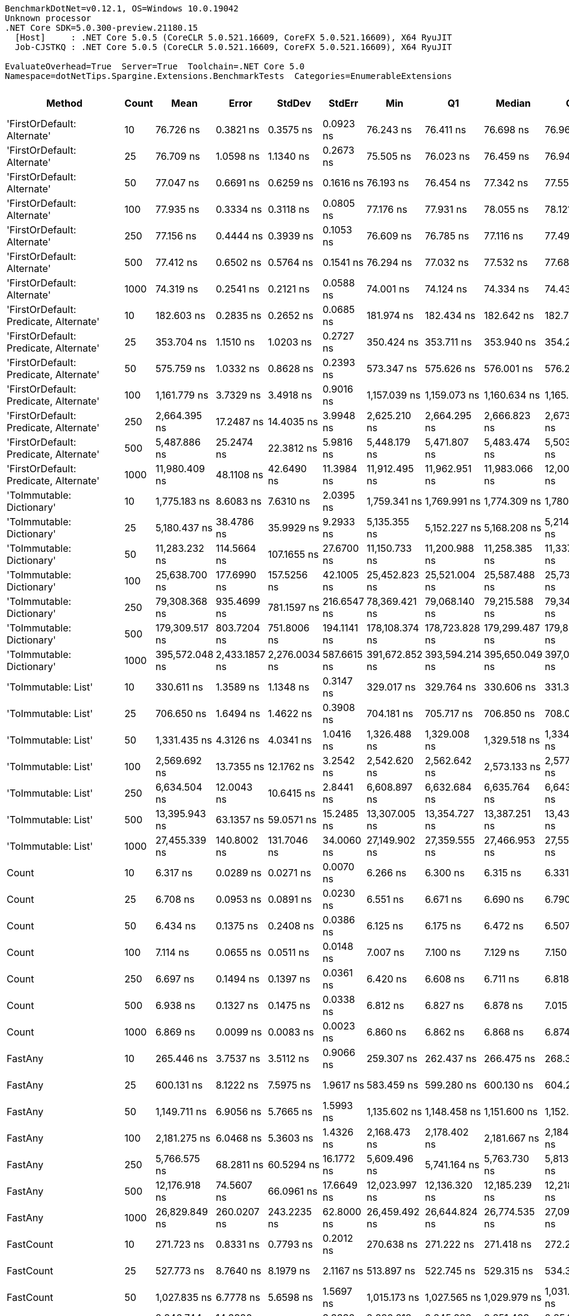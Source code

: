 ....
BenchmarkDotNet=v0.12.1, OS=Windows 10.0.19042
Unknown processor
.NET Core SDK=5.0.300-preview.21180.15
  [Host]     : .NET Core 5.0.5 (CoreCLR 5.0.521.16609, CoreFX 5.0.521.16609), X64 RyuJIT
  Job-CJSTKQ : .NET Core 5.0.5 (CoreCLR 5.0.521.16609, CoreFX 5.0.521.16609), X64 RyuJIT

EvaluateOverhead=True  Server=True  Toolchain=.NET Core 5.0  
Namespace=dotNetTips.Spargine.Extensions.BenchmarkTests  Categories=EnumerableExtensions  
....
[options="header"]
|===
|                                  Method|  Count|            Mean|          Error|         StdDev|       StdErr|             Min|              Q1|          Median|              Q3|             Max|           Op/s|  CI99.9% Margin|  Iterations|  Kurtosis|  MValue|  Skewness|  Rank|  LogicalGroup|  Baseline|    Gen 0|   Gen 1|  Gen 2|  Allocated|  Code Size
|             'FirstOrDefault: Alternate'|     10|       76.726 ns|      0.3821 ns|      0.3575 ns|    0.0923 ns|       76.243 ns|       76.411 ns|       76.698 ns|       76.968 ns|       77.435 ns|   13,033,387.1|       0.3821 ns|       15.00|     1.971|   2.000|    0.4462|     6|             *|        No|   0.0105|       -|      -|       96 B|      231 B
|             'FirstOrDefault: Alternate'|     25|       76.709 ns|      1.0598 ns|      1.1340 ns|    0.2673 ns|       75.505 ns|       76.023 ns|       76.459 ns|       76.947 ns|       80.499 ns|   13,036,250.8|       1.0598 ns|       18.00|     7.149|   2.000|    1.9400|     6|             *|        No|   0.0104|       -|      -|       96 B|      231 B
|             'FirstOrDefault: Alternate'|     50|       77.047 ns|      0.6691 ns|      0.6259 ns|    0.1616 ns|       76.193 ns|       76.454 ns|       77.342 ns|       77.555 ns|       77.999 ns|   12,979,026.0|       0.6691 ns|       15.00|     1.293|   2.000|   -0.0832|     6|             *|        No|   0.0104|       -|      -|       96 B|      231 B
|             'FirstOrDefault: Alternate'|    100|       77.935 ns|      0.3334 ns|      0.3118 ns|    0.0805 ns|       77.176 ns|       77.931 ns|       78.055 ns|       78.121 ns|       78.241 ns|   12,831,155.5|       0.3334 ns|       15.00|     3.533|   2.000|   -1.3410|     6|             *|        No|   0.0104|       -|      -|       96 B|      231 B
|             'FirstOrDefault: Alternate'|    250|       77.156 ns|      0.4444 ns|      0.3939 ns|    0.1053 ns|       76.609 ns|       76.785 ns|       77.116 ns|       77.497 ns|       77.833 ns|   12,960,696.5|       0.4444 ns|       14.00|     1.497|   2.000|    0.0894|     6|             *|        No|   0.0104|       -|      -|       96 B|      231 B
|             'FirstOrDefault: Alternate'|    500|       77.412 ns|      0.6502 ns|      0.5764 ns|    0.1541 ns|       76.294 ns|       77.032 ns|       77.532 ns|       77.687 ns|       78.347 ns|   12,917,954.1|       0.6502 ns|       14.00|     2.141|   2.000|   -0.1384|     6|             *|        No|   0.0105|       -|      -|       96 B|      231 B
|             'FirstOrDefault: Alternate'|   1000|       74.319 ns|      0.2541 ns|      0.2121 ns|    0.0588 ns|       74.001 ns|       74.124 ns|       74.334 ns|       74.438 ns|       74.765 ns|   13,455,497.8|       0.2541 ns|       13.00|     2.221|   2.000|    0.3187|     5|             *|        No|   0.0104|       -|      -|       96 B|      231 B
|  'FirstOrDefault: Predicate, Alternate'|     10|      182.603 ns|      0.2835 ns|      0.2652 ns|    0.0685 ns|      181.974 ns|      182.434 ns|      182.642 ns|      182.792 ns|      183.090 ns|    5,476,374.6|       0.2835 ns|       15.00|     3.051|   2.000|   -0.4791|    11|             *|        No|   0.0145|       -|      -|      136 B|      392 B
|  'FirstOrDefault: Predicate, Alternate'|     25|      353.704 ns|      1.1510 ns|      1.0203 ns|    0.2727 ns|      350.424 ns|      353.711 ns|      353.940 ns|      354.283 ns|      354.439 ns|    2,827,223.1|       1.1510 ns|       14.00|     7.697|   2.000|   -2.2946|    18|             *|        No|   0.0148|       -|      -|      136 B|      392 B
|  'FirstOrDefault: Predicate, Alternate'|     50|      575.759 ns|      1.0332 ns|      0.8628 ns|    0.2393 ns|      573.347 ns|      575.626 ns|      576.001 ns|      576.206 ns|      576.892 ns|    1,736,836.6|       1.0332 ns|       13.00|     5.022|   2.000|   -1.5167|    23|             *|        No|   0.0143|       -|      -|      136 B|      392 B
|  'FirstOrDefault: Predicate, Alternate'|    100|    1,161.779 ns|      3.7329 ns|      3.4918 ns|    0.9016 ns|    1,157.039 ns|    1,159.073 ns|    1,160.634 ns|    1,165.369 ns|    1,167.332 ns|      860,748.9|       3.7329 ns|       15.00|     1.369|   2.000|    0.2293|    30|             *|        No|   0.0134|       -|      -|      136 B|      392 B
|  'FirstOrDefault: Predicate, Alternate'|    250|    2,664.395 ns|     17.2487 ns|     14.4035 ns|    3.9948 ns|    2,625.210 ns|    2,664.295 ns|    2,666.823 ns|    2,673.312 ns|    2,681.974 ns|      375,319.7|      17.2487 ns|       13.00|     4.505|   2.000|   -1.4124|    41|             *|        No|   0.0114|       -|      -|      136 B|      392 B
|  'FirstOrDefault: Predicate, Alternate'|    500|    5,487.886 ns|     25.2474 ns|     22.3812 ns|    5.9816 ns|    5,448.179 ns|    5,471.807 ns|    5,483.474 ns|    5,503.205 ns|    5,533.438 ns|      182,219.5|      25.2474 ns|       14.00|     2.257|   2.000|    0.2773|    49|             *|        No|   0.0076|       -|      -|      136 B|      392 B
|  'FirstOrDefault: Predicate, Alternate'|   1000|   11,980.409 ns|     48.1108 ns|     42.6490 ns|   11.3984 ns|   11,912.495 ns|   11,962.951 ns|   11,983.066 ns|   12,007.213 ns|   12,050.552 ns|       83,469.6|      48.1108 ns|       14.00|     1.968|   2.000|   -0.0967|    59|             *|        No|        -|       -|      -|      136 B|      392 B
|               'ToImmutable: Dictionary'|     10|    1,775.183 ns|      8.6083 ns|      7.6310 ns|    2.0395 ns|    1,759.341 ns|    1,769.991 ns|    1,774.309 ns|    1,780.144 ns|    1,787.170 ns|      563,322.3|       8.6083 ns|       14.00|     2.253|   2.000|   -0.2095|    35|             *|        No|   0.0801|       -|      -|      736 B|      156 B
|               'ToImmutable: Dictionary'|     25|    5,180.437 ns|     38.4786 ns|     35.9929 ns|    9.2933 ns|    5,135.355 ns|    5,152.227 ns|    5,168.208 ns|    5,214.897 ns|    5,251.765 ns|      193,033.9|      38.4786 ns|       15.00|     1.725|   2.000|    0.4237|    48|             *|        No|   0.1831|       -|      -|     1696 B|      156 B
|               'ToImmutable: Dictionary'|     50|   11,283.232 ns|    114.5664 ns|    107.1655 ns|   27.6700 ns|   11,150.733 ns|   11,200.988 ns|   11,258.385 ns|   11,337.698 ns|   11,500.372 ns|       88,627.1|     114.5664 ns|       15.00|     2.193|   2.000|    0.6158|    58|             *|        No|   0.3510|       -|      -|     3296 B|      156 B
|               'ToImmutable: Dictionary'|    100|   25,638.700 ns|    177.6990 ns|    157.5256 ns|   42.1005 ns|   25,452.823 ns|   25,521.004 ns|   25,587.488 ns|   25,733.932 ns|   26,009.399 ns|       39,003.5|     177.6990 ns|       14.00|     2.678|   2.000|    0.8227|    66|             *|        No|   0.7019|       -|      -|     6496 B|      156 B
|               'ToImmutable: Dictionary'|    250|   79,308.368 ns|    935.4699 ns|    781.1597 ns|  216.6547 ns|   78,369.421 ns|   79,068.140 ns|   79,215.588 ns|   79,341.504 ns|   81,494.214 ns|       12,609.0|     935.4699 ns|       13.00|     5.061|   2.000|    1.4336|    74|             *|        No|   1.7090|       -|      -|    16096 B|      156 B
|               'ToImmutable: Dictionary'|    500|  179,309.517 ns|    803.7204 ns|    751.8006 ns|  194.1141 ns|  178,108.374 ns|  178,723.828 ns|  179,299.487 ns|  179,861.597 ns|  180,373.779 ns|        5,576.9|     803.7204 ns|       15.00|     1.621|   2.000|   -0.1979|    77|             *|        No|   3.4180|  0.2441|      -|    32096 B|      156 B
|               'ToImmutable: Dictionary'|   1000|  395,572.048 ns|  2,433.1857 ns|  2,276.0034 ns|  587.6615 ns|  391,672.852 ns|  393,594.214 ns|  395,650.049 ns|  397,013.159 ns|  400,302.588 ns|        2,528.0|   2,433.1857 ns|       15.00|     2.190|   2.000|    0.1467|    78|             *|        No|   6.8359|  0.9766|      -|    64096 B|      156 B
|                     'ToImmutable: List'|     10|      330.611 ns|      1.3589 ns|      1.1348 ns|    0.3147 ns|      329.017 ns|      329.764 ns|      330.606 ns|      331.324 ns|      333.091 ns|    3,024,705.3|       1.3589 ns|       13.00|     2.438|   2.000|    0.4309|    17|             *|        No|   0.0591|       -|      -|      528 B|      156 B
|                     'ToImmutable: List'|     25|      706.650 ns|      1.6494 ns|      1.4622 ns|    0.3908 ns|      704.181 ns|      705.717 ns|      706.850 ns|      708.070 ns|      708.388 ns|    1,415,127.6|       1.6494 ns|       14.00|     1.569|   2.000|   -0.3026|    26|             *|        No|   0.1383|       -|      -|     1248 B|      156 B
|                     'ToImmutable: List'|     50|    1,331.435 ns|      4.3126 ns|      4.0341 ns|    1.0416 ns|    1,326.488 ns|    1,329.008 ns|    1,329.518 ns|    1,334.804 ns|    1,339.595 ns|      751,069.5|       4.3126 ns|       15.00|     1.788|   2.000|    0.4613|    32|             *|        No|   0.2728|  0.0019|      -|     2448 B|      156 B
|                     'ToImmutable: List'|    100|    2,569.692 ns|     13.7355 ns|     12.1762 ns|    3.2542 ns|    2,542.620 ns|    2,562.642 ns|    2,573.133 ns|    2,577.398 ns|    2,585.262 ns|      389,151.7|      13.7355 ns|       14.00|     2.488|   2.000|   -0.6947|    41|             *|        No|   0.5379|       -|      -|     4848 B|      156 B
|                     'ToImmutable: List'|    250|    6,634.504 ns|     12.0043 ns|     10.6415 ns|    2.8441 ns|    6,608.897 ns|    6,632.684 ns|    6,635.764 ns|    6,643.254 ns|    6,646.264 ns|      150,727.2|      12.0043 ns|       14.00|     3.070|   2.000|   -1.0042|    54|             *|        No|   1.3123|  0.0305|      -|    12048 B|      156 B
|                     'ToImmutable: List'|    500|   13,395.943 ns|     63.1357 ns|     59.0571 ns|   15.2485 ns|   13,307.005 ns|   13,354.727 ns|   13,387.251 ns|   13,434.373 ns|   13,541.942 ns|       74,649.5|      63.1357 ns|       15.00|     3.126|   2.000|    0.7206|    62|             *|        No|   2.6398|       -|      -|    24048 B|      156 B
|                     'ToImmutable: List'|   1000|   27,455.339 ns|    140.8002 ns|    131.7046 ns|   34.0060 ns|   27,149.902 ns|   27,359.555 ns|   27,466.953 ns|   27,557.687 ns|   27,656.860 ns|       36,422.8|     140.8002 ns|       15.00|     2.593|   2.000|   -0.5860|    68|             *|        No|   5.0049|       -|      -|    48048 B|      156 B
|                                   Count|     10|        6.317 ns|      0.0289 ns|      0.0271 ns|    0.0070 ns|        6.266 ns|        6.300 ns|        6.315 ns|        6.331 ns|        6.368 ns|  158,312,559.7|       0.0289 ns|       15.00|     2.209|   2.000|    0.1527|     1|             *|        No|        -|       -|      -|          -|      197 B
|                                   Count|     25|        6.708 ns|      0.0953 ns|      0.0891 ns|    0.0230 ns|        6.551 ns|        6.671 ns|        6.690 ns|        6.790 ns|        6.881 ns|  149,069,597.6|       0.0953 ns|       15.00|     2.262|   2.000|    0.0634|     2|             *|        No|        -|       -|      -|          -|      197 B
|                                   Count|     50|        6.434 ns|      0.1375 ns|      0.2408 ns|    0.0386 ns|        6.125 ns|        6.175 ns|        6.472 ns|        6.507 ns|        7.192 ns|  155,416,437.6|       0.1375 ns|       39.00|     3.801|   2.200|    0.7622|     1|             *|        No|        -|       -|      -|          -|      197 B
|                                   Count|    100|        7.114 ns|      0.0655 ns|      0.0511 ns|    0.0148 ns|        7.007 ns|        7.100 ns|        7.129 ns|        7.150 ns|        7.166 ns|  140,562,943.1|       0.0655 ns|       12.00|     2.234|   2.000|   -0.8358|     4|             *|        No|        -|       -|      -|          -|      197 B
|                                   Count|    250|        6.697 ns|      0.1494 ns|      0.1397 ns|    0.0361 ns|        6.420 ns|        6.608 ns|        6.711 ns|        6.818 ns|        6.868 ns|  149,321,387.2|       0.1494 ns|       15.00|     1.842|   2.000|   -0.4990|     2|             *|        No|        -|       -|      -|          -|      197 B
|                                   Count|    500|        6.938 ns|      0.1327 ns|      0.1475 ns|    0.0338 ns|        6.812 ns|        6.827 ns|        6.878 ns|        7.015 ns|        7.244 ns|  144,131,551.2|       0.1327 ns|       19.00|     2.383|   2.308|    0.9697|     3|             *|        No|        -|       -|      -|          -|      197 B
|                                   Count|   1000|        6.869 ns|      0.0099 ns|      0.0083 ns|    0.0023 ns|        6.860 ns|        6.862 ns|        6.868 ns|        6.874 ns|        6.888 ns|  145,573,225.7|       0.0099 ns|       13.00|     2.344|   2.000|    0.5564|     3|             *|        No|        -|       -|      -|          -|      197 B
|                                 FastAny|     10|      265.446 ns|      3.7537 ns|      3.5112 ns|    0.9066 ns|      259.307 ns|      262.437 ns|      266.475 ns|      268.310 ns|      269.575 ns|    3,767,249.4|       3.7537 ns|       15.00|     1.527|   2.000|   -0.4479|    13|             *|        No|   0.0043|       -|      -|       40 B|      407 B
|                                 FastAny|     25|      600.131 ns|      8.1222 ns|      7.5975 ns|    1.9617 ns|      583.459 ns|      599.280 ns|      600.130 ns|      604.272 ns|      609.566 ns|    1,666,303.4|       8.1222 ns|       15.00|     3.159|   2.000|   -0.9341|    24|             *|        No|   0.0038|       -|      -|       40 B|      407 B
|                                 FastAny|     50|    1,149.711 ns|      6.9056 ns|      5.7665 ns|    1.5993 ns|    1,135.602 ns|    1,148.458 ns|    1,151.600 ns|    1,152.789 ns|    1,156.273 ns|      869,783.5|       6.9056 ns|       13.00|     3.246|   2.000|   -1.0676|    30|             *|        No|   0.0038|       -|      -|       40 B|      407 B
|                                 FastAny|    100|    2,181.275 ns|      6.0468 ns|      5.3603 ns|    1.4326 ns|    2,168.473 ns|    2,178.402 ns|    2,181.667 ns|    2,184.043 ns|    2,191.058 ns|      458,447.4|       6.0468 ns|       14.00|     3.355|   2.000|   -0.4233|    37|             *|        No|   0.0038|       -|      -|       40 B|      407 B
|                                 FastAny|    250|    5,766.575 ns|     68.2811 ns|     60.5294 ns|   16.1772 ns|    5,609.496 ns|    5,741.164 ns|    5,763.730 ns|    5,813.805 ns|    5,838.506 ns|      173,413.2|      68.2811 ns|       14.00|     3.637|   2.000|   -1.0127|    51|             *|        No|        -|       -|      -|       40 B|      407 B
|                                 FastAny|    500|   12,176.918 ns|     74.5607 ns|     66.0961 ns|   17.6649 ns|   12,023.997 ns|   12,136.320 ns|   12,185.239 ns|   12,218.226 ns|   12,268.982 ns|       82,122.6|      74.5607 ns|       14.00|     2.718|   2.000|   -0.5625|    60|             *|        No|        -|       -|      -|       40 B|      407 B
|                                 FastAny|   1000|   26,829.849 ns|    260.0207 ns|    243.2235 ns|   62.8000 ns|   26,459.492 ns|   26,644.824 ns|   26,774.535 ns|   27,092.636 ns|   27,224.092 ns|       37,271.9|     260.0207 ns|       15.00|     1.451|   2.000|    0.2166|    67|             *|        No|        -|       -|      -|       40 B|      407 B
|                               FastCount|     10|      271.723 ns|      0.8331 ns|      0.7793 ns|    0.2012 ns|      270.638 ns|      271.222 ns|      271.418 ns|      272.240 ns|      273.217 ns|    3,680,219.7|       0.8331 ns|       15.00|     1.907|   2.000|    0.5879|    14|             *|        No|   0.0043|       -|      -|       40 B|      522 B
|                               FastCount|     25|      527.773 ns|      8.7640 ns|      8.1979 ns|    2.1167 ns|      513.897 ns|      522.745 ns|      529.315 ns|      534.318 ns|      537.413 ns|    1,894,753.0|       8.7640 ns|       15.00|     1.746|   2.000|   -0.5521|    21|             *|        No|   0.0038|       -|      -|       40 B|      522 B
|                               FastCount|     50|    1,027.835 ns|      6.7778 ns|      5.6598 ns|    1.5697 ns|    1,015.173 ns|    1,027.565 ns|    1,029.979 ns|    1,031.005 ns|    1,032.271 ns|      972,918.6|       6.7778 ns|       13.00|     3.483|   2.000|   -1.4383|    29|             *|        No|   0.0038|       -|      -|       40 B|      522 B
|                               FastCount|    100|    2,246.744 ns|     14.3920 ns|     12.0179 ns|    3.3332 ns|    2,220.218 ns|    2,245.023 ns|    2,251.498 ns|    2,254.721 ns|    2,259.016 ns|      445,088.6|      14.3920 ns|       13.00|     2.512|   2.000|   -0.9595|    38|             *|        No|   0.0038|       -|      -|       40 B|      522 B
|                               FastCount|    250|    5,583.758 ns|     49.3614 ns|     46.1727 ns|   11.9217 ns|    5,503.403 ns|    5,557.880 ns|    5,579.503 ns|    5,611.425 ns|    5,662.733 ns|      179,090.9|      49.3614 ns|       15.00|     2.009|   2.000|    0.2042|    50|             *|        No|        -|       -|      -|       40 B|      522 B
|                               FastCount|    500|   12,381.437 ns|    129.4271 ns|    114.7338 ns|   30.6639 ns|   12,176.213 ns|   12,316.308 ns|   12,377.371 ns|   12,471.229 ns|   12,569.168 ns|       80,766.1|     129.4271 ns|       14.00|     1.829|   2.000|   -0.1219|    61|             *|        No|        -|       -|      -|       40 B|      522 B
|                               FastCount|   1000|   26,755.532 ns|    137.8803 ns|    122.2273 ns|   32.6666 ns|   26,531.976 ns|   26,700.233 ns|   26,725.073 ns|   26,824.715 ns|   26,998.648 ns|       37,375.4|     137.8803 ns|       14.00|     2.525|   2.000|    0.3874|    67|             *|        No|        -|       -|      -|       40 B|      522 B
|                             FirstOrNull|     10|      143.698 ns|      1.2289 ns|      1.0894 ns|    0.2912 ns|      141.714 ns|      142.840 ns|      143.827 ns|      144.417 ns|      145.609 ns|    6,959,050.5|       1.2289 ns|       14.00|     1.856|   2.000|    0.0063|     9|             *|        No|   0.0222|       -|      -|      200 B|      444 B
|                             FirstOrNull|     25|      245.137 ns|      0.2355 ns|      0.2203 ns|    0.0569 ns|      244.784 ns|      244.952 ns|      245.221 ns|      245.272 ns|      245.582 ns|    4,079,353.5|       0.2355 ns|       15.00|     2.002|   2.000|    0.0991|    12|             *|        No|   0.0348|       -|      -|      320 B|      444 B
|                             FirstOrNull|     50|      417.471 ns|      2.4243 ns|      2.2677 ns|    0.5855 ns|      413.554 ns|      416.164 ns|      418.241 ns|      418.543 ns|      421.843 ns|    2,395,376.0|       2.4243 ns|       15.00|     2.272|   2.000|   -0.3137|    19|             *|        No|   0.0567|       -|      -|      520 B|      444 B
|                             FirstOrNull|    100|      766.600 ns|      3.5252 ns|      3.1250 ns|    0.8352 ns|      758.377 ns|      765.793 ns|      767.661 ns|      768.065 ns|      770.166 ns|    1,304,461.9|       3.5252 ns|       14.00|     3.924|   2.000|   -1.3190|    27|             *|        No|   0.1001|       -|      -|      920 B|      444 B
|                             FirstOrNull|    250|    1,820.482 ns|      3.8611 ns|      3.6117 ns|    0.9325 ns|    1,813.392 ns|    1,817.115 ns|    1,821.173 ns|    1,822.723 ns|    1,825.279 ns|      549,304.9|       3.8611 ns|       15.00|     1.818|   2.000|   -0.3683|    36|             *|        No|   0.2308|       -|      -|     2120 B|      444 B
|                             FirstOrNull|    500|    3,547.231 ns|     18.4951 ns|     17.3003 ns|    4.4669 ns|    3,524.943 ns|    3,534.042 ns|    3,540.211 ns|    3,564.711 ns|    3,572.976 ns|      281,910.0|      18.4951 ns|       15.00|     1.439|   2.000|    0.3933|    44|             *|        No|   0.4539|       -|      -|     4120 B|      444 B
|                             FirstOrNull|   1000|    6,962.052 ns|     48.8855 ns|     43.3357 ns|   11.5820 ns|    6,852.331 ns|    6,961.070 ns|    6,971.622 ns|    6,980.424 ns|    7,012.918 ns|      143,635.8|      48.8855 ns|       14.00|     3.928|   2.000|   -1.3882|    55|             *|        No|   0.8926|       -|      -|     8120 B|      444 B
|                              StartsWith|     10|       86.125 ns|      0.6448 ns|      0.6032 ns|    0.1557 ns|       85.006 ns|       85.784 ns|       86.365 ns|       86.525 ns|       87.058 ns|   11,611,048.8|       0.6448 ns|       15.00|     1.963|   2.000|   -0.5178|     7|             *|        No|   0.0069|       -|      -|       64 B|      596 B
|                              StartsWith|     25|      160.557 ns|      1.6972 ns|      1.4173 ns|    0.3931 ns|      157.770 ns|      159.658 ns|      160.983 ns|      161.453 ns|      162.890 ns|    6,228,313.8|       1.6972 ns|       13.00|     2.089|   2.000|   -0.3603|    10|             *|        No|   0.0069|       -|      -|       64 B|      596 B
|                              StartsWith|     50|      293.977 ns|      1.3367 ns|      1.1849 ns|    0.3167 ns|      291.688 ns|      293.300 ns|      294.141 ns|      295.002 ns|      295.254 ns|    3,401,632.1|       1.3367 ns|       14.00|     1.811|   2.000|   -0.5585|    16|             *|        No|   0.0067|       -|      -|       64 B|      596 B
|                              StartsWith|    100|      557.567 ns|      5.0210 ns|      4.6966 ns|    1.2127 ns|      550.338 ns|      553.895 ns|      558.215 ns|      561.139 ns|      565.971 ns|    1,793,507.4|       5.0210 ns|       15.00|     1.765|   2.000|    0.0117|    22|             *|        No|   0.0067|       -|      -|       64 B|      596 B
|                              StartsWith|    250|    1,299.321 ns|      5.4227 ns|      4.8071 ns|    1.2848 ns|    1,291.750 ns|    1,295.319 ns|    1,300.788 ns|    1,302.625 ns|    1,305.493 ns|      769,632.7|       5.4227 ns|       14.00|     1.555|   2.000|   -0.3187|    31|             *|        No|   0.0057|       -|      -|       64 B|      596 B
|                              StartsWith|    500|    2,613.314 ns|     51.2443 ns|     62.9327 ns|   13.4173 ns|    2,520.982 ns|    2,570.111 ns|    2,587.276 ns|    2,681.877 ns|    2,712.021 ns|      382,655.9|      51.2443 ns|       22.00|     1.383|   3.077|    0.2970|    41|             *|        No|   0.0038|       -|      -|       64 B|      596 B
|                              StartsWith|   1000|    5,038.269 ns|     84.8060 ns|     70.8169 ns|   19.6411 ns|    4,936.598 ns|    4,984.273 ns|    5,034.222 ns|    5,079.040 ns|    5,164.762 ns|      198,480.9|      84.8060 ns|       13.00|     1.909|   2.000|    0.4289|    47|             *|        No|        -|       -|      -|       64 B|      596 B
|                 StructuralSequenceEqual|     10|      122.464 ns|      1.2071 ns|      1.1291 ns|    0.2915 ns|      119.852 ns|      121.812 ns|      122.906 ns|      123.110 ns|      124.062 ns|    8,165,647.5|       1.2071 ns|       15.00|     2.584|   2.000|   -0.7062|     8|             *|        No|   0.0069|       -|      -|       64 B|      634 B
|                 StructuralSequenceEqual|     25|      246.361 ns|      2.2824 ns|      2.0233 ns|    0.5408 ns|      241.688 ns|      245.730 ns|      246.292 ns|      247.339 ns|      250.146 ns|    4,059,079.2|       2.2824 ns|       14.00|     3.200|   2.000|   -0.4743|    12|             *|        No|   0.0067|       -|      -|       64 B|      634 B
|                 StructuralSequenceEqual|     50|      467.292 ns|      4.0317 ns|      3.7713 ns|    0.9737 ns|      462.116 ns|      463.976 ns|      467.860 ns|      470.463 ns|      472.643 ns|    2,139,987.9|       4.0317 ns|       15.00|     1.431|   2.000|   -0.1853|    20|             *|        No|   0.0067|       -|      -|       64 B|      634 B
|                 StructuralSequenceEqual|    100|      879.652 ns|      5.3621 ns|      5.0157 ns|    1.2950 ns|      869.498 ns|      875.407 ns|      881.106 ns|      883.628 ns|      886.239 ns|    1,136,813.2|       5.3621 ns|       15.00|     1.885|   2.000|   -0.5557|    28|             *|        No|   0.0067|       -|      -|       64 B|      634 B
|                 StructuralSequenceEqual|    250|    2,192.755 ns|     31.9518 ns|     29.8877 ns|    7.7170 ns|    2,145.813 ns|    2,172.574 ns|    2,188.581 ns|    2,212.502 ns|    2,249.549 ns|      456,047.4|      31.9518 ns|       15.00|     1.998|   2.000|    0.2998|    37|             *|        No|   0.0038|       -|      -|       64 B|      634 B
|                 StructuralSequenceEqual|    500|    4,345.636 ns|      5.2576 ns|      4.9179 ns|    1.2698 ns|    4,337.231 ns|    4,342.191 ns|    4,345.172 ns|    4,348.532 ns|    4,355.507 ns|      230,115.9|       5.2576 ns|       15.00|     2.164|   2.000|    0.2054|    46|             *|        No|        -|       -|      -|       64 B|      634 B
|                 StructuralSequenceEqual|   1000|    8,720.020 ns|     33.3324 ns|     31.1791 ns|    8.0504 ns|    8,666.605 ns|    8,695.898 ns|    8,728.539 ns|    8,745.495 ns|    8,755.153 ns|      114,678.6|      33.3324 ns|       15.00|     1.592|   2.000|   -0.5020|    56|             *|        No|        -|       -|      -|       64 B|      634 B
|                    ToBlockingCollection|     10|    2,353.088 ns|     22.2527 ns|     20.8152 ns|    5.3745 ns|    2,314.930 ns|    2,342.845 ns|    2,353.791 ns|    2,363.903 ns|    2,391.172 ns|      424,973.5|      22.2527 ns|       15.00|     2.255|   2.000|   -0.2310|    39|             *|        No|   0.1678|       -|      -|     1400 B|      339 B
|                    ToBlockingCollection|     25|    3,595.958 ns|     11.9369 ns|     11.1657 ns|    2.8830 ns|    3,580.256 ns|    3,587.407 ns|    3,596.455 ns|    3,602.634 ns|    3,618.029 ns|      278,090.0|      11.9369 ns|       15.00|     2.017|   2.000|    0.3995|    45|             *|        No|   0.1678|       -|      -|     1400 B|      339 B
|                    ToBlockingCollection|     50|    6,306.188 ns|     20.3337 ns|     18.0253 ns|    4.8175 ns|    6,269.614 ns|    6,297.416 ns|    6,304.998 ns|    6,318.098 ns|    6,336.221 ns|      158,574.4|      20.3337 ns|       14.00|     2.275|   2.000|   -0.2547|    53|             *|        No|   0.2975|       -|      -|     2680 B|      339 B
|                    ToBlockingCollection|    100|   15,954.362 ns|     41.4981 ns|     36.7870 ns|    9.8317 ns|   15,888.681 ns|   15,939.906 ns|   15,955.331 ns|   15,978.951 ns|   16,014.713 ns|       62,678.8|      41.4981 ns|       14.00|     1.967|   2.000|   -0.2170|    63|             *|        No|   0.5188|       -|      -|     5048 B|      339 B
|                    ToBlockingCollection|    250|   30,084.006 ns|    361.9142 ns|    338.5348 ns|   87.4093 ns|   29,531.079 ns|   29,829.395 ns|   30,021.356 ns|   30,417.342 ns|   30,590.634 ns|       33,240.3|     361.9142 ns|       15.00|     1.429|   2.000|    0.0474|    69|             *|        No|   1.0681|       -|      -|     9400 B|      339 B
|                    ToBlockingCollection|    500|   52,150.849 ns|    511.6875 ns|    478.6328 ns|  123.5825 ns|   51,415.717 ns|   51,868.347 ns|   51,962.939 ns|   52,523.288 ns|   52,965.271 ns|       19,175.1|     511.6875 ns|       15.00|     1.696|   2.000|    0.2406|    72|             *|        No|   2.0752|  0.0610|      -|    17848 B|      339 B
|                    ToBlockingCollection|   1000|   91,782.728 ns|    700.8931 ns|    655.6159 ns|  169.2793 ns|   90,734.546 ns|   91,186.255 ns|   91,948.901 ns|   92,236.737 ns|   92,683.374 ns|       10,895.3|     700.8931 ns|       15.00|     1.592|   2.000|   -0.2807|    75|             *|        No|   3.9063|       -|      -|    34488 B|      339 B
|                       ToDelimitedString|     10|    1,567.254 ns|      5.1339 ns|      4.5511 ns|    1.2163 ns|    1,559.485 ns|    1,563.466 ns|    1,567.061 ns|    1,571.219 ns|    1,574.204 ns|      638,058.7|       5.1339 ns|       14.00|     1.475|   2.000|   -0.0995|    33|             *|        No|   0.4139|       -|      -|     3768 B|      406 B
|                       ToDelimitedString|     25|    3,487.120 ns|     22.4902 ns|     21.0374 ns|    5.4318 ns|    3,445.819 ns|    3,477.440 ns|    3,494.585 ns|    3,500.798 ns|    3,518.461 ns|      286,769.6|      22.4902 ns|       15.00|     2.420|   2.000|   -0.6810|    43|             *|        No|   0.9651|  0.0038|      -|     8752 B|      406 B
|                       ToDelimitedString|     50|    6,580.357 ns|     21.6566 ns|     20.2576 ns|    5.2305 ns|    6,550.843 ns|    6,563.731 ns|    6,579.157 ns|    6,595.205 ns|    6,614.894 ns|      151,967.4|      21.6566 ns|       15.00|     1.611|   2.000|    0.1987|    54|             *|        No|   1.8845|  0.0229|      -|    17048 B|      406 B
|                       ToDelimitedString|    100|   13,285.137 ns|     41.8164 ns|     37.0691 ns|    9.9071 ns|   13,217.546 ns|   13,261.301 ns|   13,295.485 ns|   13,307.906 ns|   13,335.394 ns|       75,272.1|      41.8164 ns|       14.00|     1.956|   2.000|   -0.5285|    62|             *|        No|   3.7994|  0.0763|      -|    33648 B|      406 B
|                       ToDelimitedString|    250|   31,604.050 ns|     59.1257 ns|     52.4134 ns|   14.0081 ns|   31,512.827 ns|   31,553.520 ns|   31,624.948 ns|   31,645.836 ns|   31,663.516 ns|       31,641.5|      59.1257 ns|       14.00|     1.371|   2.000|   -0.3563|    70|             *|        No|   9.3384|  0.0610|      -|    83448 B|      406 B
|                       ToDelimitedString|    500|   61,768.849 ns|    167.9576 ns|    140.2522 ns|   38.8990 ns|   61,508.850 ns|   61,718.781 ns|   61,767.932 ns|   61,847.498 ns|   61,999.915 ns|       16,189.4|     167.9576 ns|       13.00|     2.464|   2.000|   -0.5415|    73|             *|        No|  17.7612|  1.8921|      -|   162448 B|      406 B
|                       ToDelimitedString|   1000|  124,461.712 ns|    739.1281 ns|    691.3809 ns|  178.5138 ns|  123,256.567 ns|  124,019.275 ns|  124,358.447 ns|  124,908.679 ns|  125,470.605 ns|        8,034.6|     739.1281 ns|       15.00|     1.797|   2.000|    0.0429|    76|             *|        No|  34.6680|       -|      -|   320520 B|      406 B
|                            ToDictionary|     10|      348.194 ns|      4.2106 ns|      3.9386 ns|    1.0169 ns|      338.381 ns|      346.429 ns|      350.378 ns|      350.964 ns|      353.148 ns|    2,871,965.8|       4.2106 ns|       15.00|     3.110|   2.000|   -0.9721|    18|             *|        No|   0.0477|       -|      -|      440 B|     1141 B
|                            ToDictionary|     25|      768.533 ns|      5.9977 ns|      5.6103 ns|    1.4486 ns|      759.561 ns|      764.481 ns|      770.176 ns|      772.666 ns|      777.719 ns|    1,301,179.5|       5.9977 ns|       15.00|     1.624|   2.000|   -0.0583|    27|             *|        No|   0.1030|       -|      -|      944 B|     1141 B
|                            ToDictionary|     50|    1,627.277 ns|      7.5710 ns|      7.0819 ns|    1.8285 ns|    1,615.177 ns|    1,621.643 ns|    1,626.430 ns|    1,633.800 ns|    1,636.826 ns|      614,523.4|       7.5710 ns|       15.00|     1.566|   2.000|   -0.2163|    34|             *|        No|   0.2003|       -|      -|     1784 B|     1141 B
|                            ToDictionary|    100|    3,442.011 ns|     13.2950 ns|     11.7857 ns|    3.1499 ns|    3,424.339 ns|    3,433.709 ns|    3,439.834 ns|    3,448.058 ns|    3,467.081 ns|      290,527.8|      13.2950 ns|       14.00|     2.294|   2.000|    0.4715|    42|             *|        No|   0.3433|       -|      -|     3128 B|     1141 B
|                            ToDictionary|    250|    9,589.327 ns|     57.6106 ns|     53.8890 ns|   13.9141 ns|    9,480.002 ns|    9,548.478 ns|    9,590.582 ns|    9,624.468 ns|    9,690.054 ns|      104,282.6|      57.6106 ns|       15.00|     2.407|   2.000|    0.0049|    57|             *|        No|   0.9155|       -|      -|     8336 B|     1141 B
|                            ToDictionary|    500|   22,673.195 ns|    117.0531 ns|    103.7646 ns|   27.7322 ns|   22,513.412 ns|   22,588.847 ns|   22,668.690 ns|   22,751.472 ns|   22,829.166 ns|       44,104.9|     117.0531 ns|       14.00|     1.491|   2.000|    0.0257|    64|             *|        No|   1.5869|       -|      -|    14720 B|     1141 B
|                            ToDictionary|   1000|   50,675.719 ns|    243.0447 ns|    227.3442 ns|   58.7000 ns|   50,317.511 ns|   50,485.986 ns|   50,704.736 ns|   50,866.833 ns|   50,992.780 ns|       19,733.3|     243.0447 ns|       15.00|     1.436|   2.000|   -0.2181|    71|             *|        No|   3.0518|       -|      -|    31016 B|     1141 B
|                            ToLinkedList|     10|      290.055 ns|      1.6927 ns|      1.5005 ns|    0.4010 ns|      287.433 ns|      289.091 ns|      289.948 ns|      291.142 ns|      292.922 ns|    3,447,620.2|       1.6927 ns|       14.00|     2.016|   2.000|    0.1336|    15|             *|        No|   0.0620|       -|      -|      560 B|      171 B
|                            ToLinkedList|     25|      649.289 ns|      1.8100 ns|      1.6931 ns|    0.4372 ns|      647.306 ns|      647.973 ns|      649.168 ns|      650.349 ns|      652.892 ns|    1,540,146.9|       1.8100 ns|       15.00|     2.106|   2.000|    0.5539|    25|             *|        No|   0.1411|       -|      -|     1280 B|      171 B
|                            ToLinkedList|     50|    1,325.717 ns|      5.1434 ns|      4.8111 ns|    1.2422 ns|    1,319.466 ns|    1,321.916 ns|    1,325.190 ns|    1,330.285 ns|    1,333.064 ns|      754,308.7|       5.1434 ns|       15.00|     1.286|   2.000|    0.0187|    32|             *|        No|   0.2708|       -|      -|     2480 B|      171 B
|                            ToLinkedList|    100|    2,465.209 ns|     16.0599 ns|     13.4108 ns|    3.7195 ns|    2,423.073 ns|    2,463.786 ns|    2,468.393 ns|    2,471.338 ns|    2,477.120 ns|      405,645.1|      16.0599 ns|       13.00|     7.573|   2.000|   -2.2845|    40|             *|        No|   0.5379|  0.0076|      -|     4880 B|      171 B
|                            ToLinkedList|    250|    6,136.024 ns|     22.8830 ns|     21.4048 ns|    5.5267 ns|    6,081.834 ns|    6,126.598 ns|    6,141.356 ns|    6,148.483 ns|    6,170.295 ns|      162,972.0|      22.8830 ns|       15.00|     3.431|   2.000|   -0.8610|    52|             *|        No|   1.3199|       -|      -|    12080 B|      171 B
|                            ToLinkedList|    500|   12,538.820 ns|     65.1692 ns|     60.9593 ns|   15.7396 ns|   12,450.633 ns|   12,472.456 ns|   12,570.461 ns|   12,587.156 ns|   12,621.037 ns|       79,752.3|      65.1692 ns|       15.00|     1.276|   2.000|   -0.2922|    61|             *|        No|   2.6245|  0.1526|      -|    24080 B|      171 B
|                            ToLinkedList|   1000|   25,245.125 ns|    234.1766 ns|    219.0489 ns|   56.5582 ns|   24,881.277 ns|   25,153.798 ns|   25,245.764 ns|   25,362.698 ns|   25,668.753 ns|       39,611.6|     234.1766 ns|       15.00|     2.169|   2.000|    0.1119|    65|             *|        No|   5.1880|       -|      -|    48080 B|      171 B
|===
